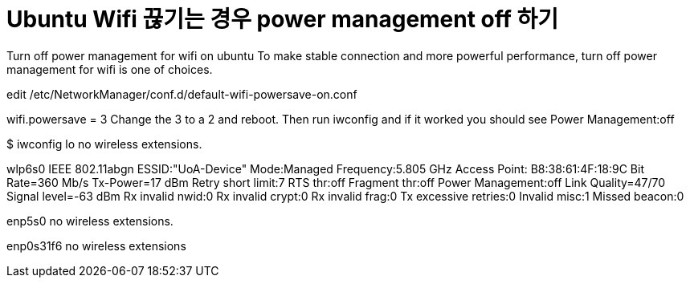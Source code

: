 = Ubuntu Wifi 끊기는 경우 power management off 하기 

Turn off power management for wifi on ubuntu
To make stable connection and more powerful performance, turn off power management for wifi is one of choices.

edit /etc/NetworkManager/conf.d/default-wifi-powersave-on.conf

[connection]
wifi.powersave = 3
Change the 3 to a 2 and reboot. Then run iwconfig and if it worked you should see Power Management:off

$ iwconfig
lo        no wireless extensions.

wlp6s0    IEEE 802.11abgn  ESSID:"UoA-Device"  
          Mode:Managed  Frequency:5.805 GHz  Access Point: B8:38:61:4F:18:9C   
          Bit Rate=360 Mb/s   Tx-Power=17 dBm   
          Retry short limit:7   RTS thr:off   Fragment thr:off
          Power Management:off
          Link Quality=47/70  Signal level=-63 dBm  
          Rx invalid nwid:0  Rx invalid crypt:0  Rx invalid frag:0
          Tx excessive retries:0  Invalid misc:1   Missed beacon:0

enp5s0    no wireless extensions.

enp0s31f6 no wireless extensions
